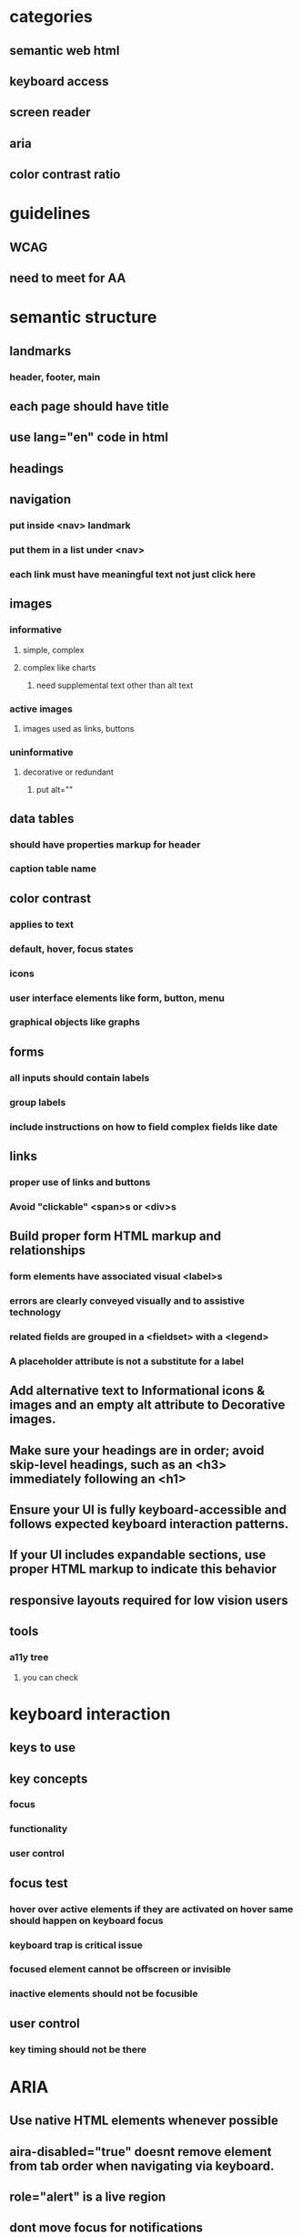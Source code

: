 * categories
** semantic web html
** keyboard access
** screen reader
** aria
** color contrast ratio
* guidelines
** WCAG
** need to meet for AA
* semantic structure
** landmarks
*** header, footer, main
** each page should have title
** use lang="en" code in html
** headings
** navigation
*** put inside <nav> landmark
*** put them in a list under <nav>
*** each link must have meaningful text not just click here
** images
*** informative
**** simple, complex
**** complex like charts
***** need supplemental text other than alt text
*** active images
**** images used as links, buttons
*** uninformative
**** decorative or redundant
***** put alt=""
** data tables
*** should have properties markup for header
*** caption table name
** color contrast
*** applies to text
*** default, hover, focus states
*** icons
*** user interface elements like form, button, menu
*** graphical objects like graphs
** forms
*** all inputs should contain labels
*** group labels
*** include instructions on how to field complex fields like date
** links
*** proper use of links and buttons
*** Avoid "clickable" <span>s or <div>s
** Build proper form HTML markup and relationships
*** form elements have associated visual <label>s
*** errors are clearly conveyed visually and to assistive technology
*** related fields are grouped in a <fieldset> with a <legend>
*** A placeholder attribute is not a substitute for a label
** Add alternative text to Informational icons & images and an empty alt attribute to Decorative images.
** Make sure your headings are in order; avoid skip-level headings, such as an <h3> immediately following an <h1>
** Ensure your UI is fully keyboard-accessible and follows expected keyboard interaction patterns.
** If your UI includes expandable sections, use proper HTML markup to indicate this behavior
** responsive layouts required for low vision users
** tools
*** a11y tree
**** you can check
* keyboard interaction
** keys to use
** key concepts
*** focus
*** functionality
*** user control
** focus test
*** hover over active elements if they are activated on hover same should happen on keyboard focus
*** keyboard trap is critical issue
*** focused element cannot be offscreen or invisible
*** inactive elements should not be focusible
** user control
*** key timing should not be there
* ARIA
** Use native HTML elements whenever possible
** aira-disabled="true" doesnt remove element from tab order when navigating via keyboard.
** role="alert" is a live region
** dont move focus for notifications
** primary beneficiaries are blind and deaf blind people
** three types of attributes available in ARIA: roles, states, and properties.
** Roles
*** role is what the thing is semantically
**** image or list item
*** When you're working with a predefined composite ARIA pattern where you have more than one role, you'll need to add all of the necessary roles.
**** like tree and treeitem
*** give semantic meaning to HTML elements that traditionally do not have any semantic meaning, such as <div> or <span>
*** suppress elements role with role="presentation"
*** accessible names can be given by for attribute, aria-label, aria labelled by
*** you can have name to non semantic element
** extends kinds of components that can be created in html like modals, progress indicators
** aria-describedby can be used to
*** link error message to form element
*** instructions on filling form elements like case sensitive
*** it contains id of a visible element
** static properties aria-valuemin, aria-valuemax
** dont use aria-hidden
** To add something to the natural tab order, if it's not already focusable add tabindex="0"
** To make something available to receive focus via JavaScript, add tabindex="-1" to the element. This is relevant, for example, when sending the focus to a modal dialogue.
** SPA move focus to new content or inject text into aria-live region
** don't send the focus to an empty container on purpose
** if you inject the content, then immediately send the focus to it, chances are that the focus will arrive before the screen reader realizes there's any content there
* screen reader
** semantic elements will has name, role and value
** should atleast have name and role
** should have headings and landmarks
** if text acts as heading we should use heading element
** text alternatives
*** informative images
*** information though color coding
** testing
*** check if proper headings and controls are used for rotor
* tools
** a11y tree
**** you can check name, role and attributes
* approaches
** to make text focusable we can put it in a button and remove styling
** The main takeaways from this order of events are: number one, don't make something disappear while it still has the keyboard focus.
*** Number two, you may need to move the focus temporarily to something that is always visible, like the heading on this page, as a way to make sure the focus doesn't get lost.
*** And three, before moving the focus to new content that was previously hidden or unavailable, inserting a brief delay is often necessary to allow the screen reader to catch up. The screen reader needs to process the new markup and interpret the accessibility features of that markup. If you send the focus before the screen reader has time to process it, the screen reader is likely to say nothing at all, even though the focus is on the correct
*** And by the way, you can't send the focus to just any element. It has to be either naturally focusable or it has to have tab index of negative one, which makes it focusable by JavaScript, and that's what I did in this case. It has tabindex of negative one.
* automated tools
** axe devtools extension
*** run tool with every state change
* issues encountered
** sort button not in the table and not announcing sort order
** notification not announced by screen reader
